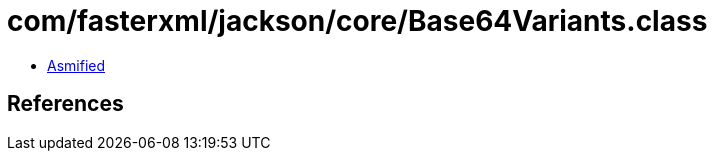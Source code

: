 = com/fasterxml/jackson/core/Base64Variants.class

 - link:Base64Variants-asmified.java[Asmified]

== References

